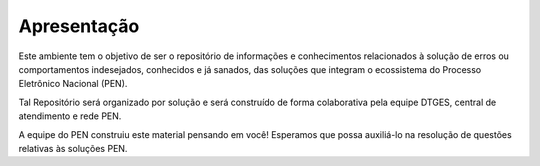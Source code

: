 Apresentação
=============

Este ambiente tem o objetivo de ser o repositório de informações e conhecimentos relacionados à solução de erros ou comportamentos indesejados, conhecidos e já sanados, das soluções que integram o ecossistema do Processo Eletrônico Nacional (PEN).

Tal Repositório será organizado por solução e será construído de forma colaborativa pela equipe DTGES, central de atendimento e rede PEN.

A equipe do PEN construiu este material pensando em você! Esperamos que possa auxiliá-lo na resolução de questões relativas às soluções PEN.